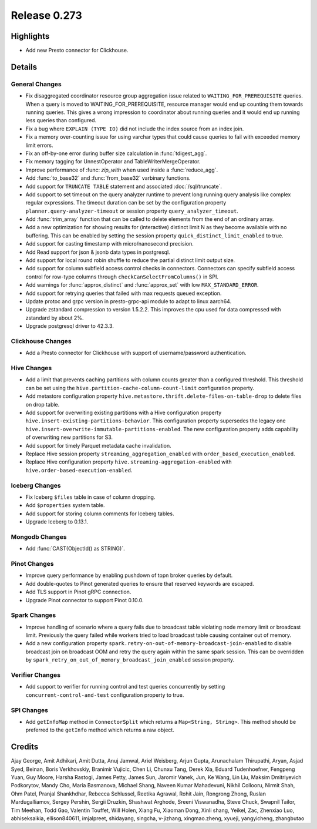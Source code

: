 =============
Release 0.273
=============

**Highlights**
==============
* Add new Presto connector for Clickhouse.

**Details**
===========

General Changes
_______________
* Fix disaggregated coordinator resource group aggregation issue related to ``WAITING_FOR_PREREQUISITE`` queries. When a query is moved to WAITING_FOR_PREREQUISITE, resource manager would end up counting them towards running queries. This gives a wrong impression to coordinator about running queries and it would end up running less queries than configured.
* Fix a bug where ``EXPLAIN (TYPE IO)`` did not include the index source from an index join.
* Fix a memory over-counting issue for using varchar types that could cause queries to fail with exceeded memory limit errors.
* Fix an off-by-one error during buffer size calculation in :func:`tdigest_agg`.
* Fix memory tagging for UnnestOperator and TableWriterMergeOperator.
* Improve performance of :func: `zip_with` when used inside a :func:`reduce_agg`.
* Add :func:`to_base32` and :func:`from_base32` varbinary functions.
* Add support for ``TRUNCATE TABLE`` statement and associated :doc:`/sql/truncate`.
* Add support to set timeout on the query analyzer runtime to prevent long running query analysis like complex regular expressions. The timeout duration can be set by the configuration property ``planner.query-analyzer-timeout`` or session property ``query_analyzer_timeout``.
* Add :func:`trim_array` function that can be called to delete elements from the end of an ordinary array.
* Add a new optimization for showing results for (interactive) distinct limit N as they become available with no buffering.  This can be enabled by setting the session property ``quick_distinct_limit_enabled`` to true.
* Add support for casting timestamp with micro/nanosecond precision.
* Add Read support for json & jsonb data types in postgresql.
* Add support for local round robin shuffle to reduce the partial distinct limit output size.
* Add support for column subfield access control checks in connectors. Connectors can specify subfield access control for row-type columns through ``checkCanSelectFromColumns()`` in SPI.
* Add warnings for :func:`approx_distinct` and :func:`approx_set` with low ``MAX_STANDARD_ERROR``.
* Add support for retrying queries that failed with max requests queued exception.
* Update protoc and grpc version in presto-grpc-api module to adapt to linux aarch64.
* Upgrade zstandard compression to version 1.5.2.2. This improves the cpu used for data compressed with zstandard by about 2%.
* Upgrade postgresql driver to 42.3.3.

Clickhouse Changes
____________
* Add a Presto connector for Clickhouse with support of username/password authentication.

Hive Changes
____________
* Add a limit that prevents caching partitions with column counts greater than a configured threshold. This threshold can be set using the ``hive.partition-cache-column-count-limit`` configuration property.
* Add metastore configuration property ``hive.metastore.thrift.delete-files-on-table-drop`` to delete files on drop table.
* Add support for overwriting existing partitions with a Hive configuration property ``hive.insert-existing-partitions-behavior``. This configuration property supersedes the legacy one ``hive.insert-overwrite-immutable-partitions-enabled``. The new configuration property adds capability of overwriting new partitions for S3.
* Add support for timely Parquet metadata cache invalidation.
* Replace Hive session property ``streaming_aggregation_enabled`` with ``order_based_execution_enabled``.
* Replace Hive configuration property ``hive.streaming-aggregation-enabled`` with ``hive.order-based-execution-enabled``.

Iceberg Changes
_______________
* Fix Iceberg ``$files`` table in case of column dropping.
* Add ``$properties`` system table.
* Add support for storing column comments for Iceberg tables.
* Upgrade Iceberg to 0.13.1.

Mongodb Changes
_______________
* Add :func:`CAST(ObjectId() as STRING)`.

Pinot Changes
_____________
* Improve query performance by enabling pushdown of topn broker queries by default.
* Add double-quotes to Pinot generated queries to ensure that reserved keywords are escaped.
* Add TLS support in Pinot gRPC connection.
* Upgrade Pinot connector to support Pinot 0.10.0.

Spark Changes
_____________
* Improve handling of scenario where a query fails due to broadcast table violating node memory limit or broadcast limit. Previously the query failed while workers tried to load broadcast table causing container out of memory.
* Add a new configuration property ``spark.retry-on-out-of-memory-broadcast-join-enabled`` to disable broadcast join on broadcast OOM and retry the query again within the same spark session.  This can be overridden by ``spark_retry_on_out_of_memory_broadcast_join_enabled`` session property.

Verifier Changes
________________
* Add support to verifier for running control and test queries concurrently by setting ``concurrent-control-and-test`` configuration property to true.

SPI Changes
___________
* Add ``getInfoMap`` method in ``ConnectorSplit`` which returns a ``Map<String, String>``. This method should be preferred to the ``getInfo`` method which returns a raw object.

**Credits**
===========

Ajay George, Amit Adhikari, Amit Dutta, Anuj Jamwal, Ariel Weisberg, Arjun Gupta, Arunachalam Thirupathi, Aryan, Asjad Syed, Beinan, Boris Verkhovskiy, Branimir Vujicic, Chen Li, Chunxu Tang, Derek Xia, Eduard Tudenhoefner, Fengpeng Yuan, Guy Moore, Harsha Rastogi, James Petty, James Sun, Jaromir Vanek, Jun, Ke Wang, Lin Liu, Maksim Dmitriyevich Podkorytov, Mandy Cho, Maria Basmanova, Michael Shang, Naveen Kumar Mahadevuni, Nikhil Collooru, Nirmit Shah, Ohm Patel, Pranjal Shankhdhar, Rebecca Schlussel, Reetika Agrawal, Rohit Jain, Rongrong Zhong, Ruslan Mardugalliamov, Sergey Pershin, Sergii Druzkin, Shashwat Arghode, Sreeni Viswanadha, Steve Chuck, Swapnil Tailor, Tim Meehan, Todd Gao, Valentin Touffet, Will Holen, Xiang Fu, Xiaoman Dong, Xinli shang, Yeikel, Zac, Zhenxiao Luo, abhiseksaikia, ellison840611, imjalpreet, shidayang, singcha, v-jizhang, xingmao.zheng, xyueji, yangyicheng, zhangbutao
